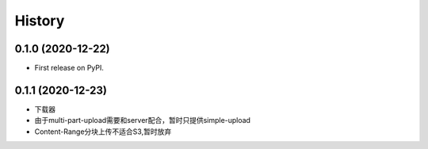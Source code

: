 =======
History
=======

0.1.0 (2020-12-22)
------------------

* First release on PyPI.

0.1.1 (2020-12-23)
------------------

* 下载器
* 由于multi-part-upload需要和server配合，暂时只提供simple-upload
* Content-Range分块上传不适合S3,暂时放弃
